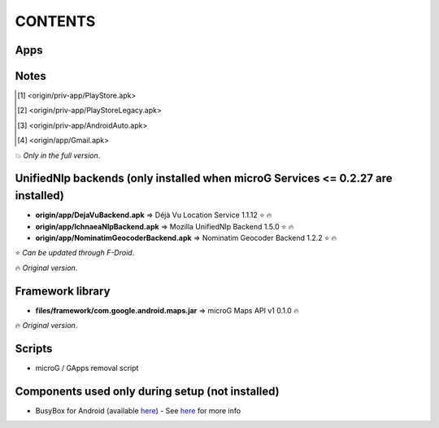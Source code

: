 ..
   SPDX-FileCopyrightText: (c) 2016 ale5000
   SPDX-License-Identifier: GPL-3.0-or-later
   SPDX-FileType: DOCUMENTATION

========
CONTENTS
========
.. |star| replace:: ⭐️
.. |fire| replace:: 🔥
.. |boom| replace:: 💥
.. |yes| replace:: ✔
.. |no| replace:: ✖
.. |red-no| replace:: ❌
.. |no-upd| replace:: 🙈


Apps
----

+---------------------------------------------------------------------------------------------+---------------+-----------------------+------------------------------+
|                                                                                             |  Android ver. |    Updatable with     |            Signer            |
|                                        Application                                          +-------+-------+----------+------------+----------+--------+----------+
|                                                                                             |  Min  |  Max  | F-Droid  | Play Store | F-Droid  | Author | ale5000  |
+=============================================================================================+=======+=======+==========+============+==========+========+==========+
| `📍 <origin/priv-app/GmsCore.apk>`_ microG Services 0.3.0.233515                             |  4.0  |       |  |yes|   |    |no|    |          | |fire| |          |
+---------------------------------------------------------------------------------------------+-------+-------+----------+------------+----------+--------+----------+
| `📍 <origin/priv-app/GmsCore-ale5000.apk>`_ microG Services 0.3.0.240513-102 (141b11d)       |  4.0  |       |  |no|    |    |no|    |          |        |  |fire|  |
+---------------------------------------------------------------------------------------------+-------+-------+----------+------------+----------+--------+----------+
| `📍 <origin/priv-app/GmsCoreVtm.apk>`_ microG Services 0.2.13.203915-vtm                     |  4.0  |       | |no-upd| |    |no|    |          | |fire| |          |
+---------------------------------------------------------------------------------------------+-------+-------+----------+------------+----------+--------+----------+
| `📍 <origin/priv-app/GmsCoreVtmLegacy.apk>`_ microG Services 0.2.6.13280-vtm (legacy)        |  2.3  | 3.2.6 | |no-upd| |    |no|    |          | |fire| |          |
+---------------------------------------------------------------------------------------------+-------+-------+----------+------------+----------+--------+----------+
| `📍 <origin/priv-app/GsfProxy.apk>`_ microG Services Framework Proxy 0.1.0-7-gff1b9aa        |  2.3  |       |  |no|    |    |no|    |          |        |  |fire|  |
+---------------------------------------------------------------------------------------------+-------+-------+----------+------------+----------+--------+----------+
| `📍 <origin/priv-app/FakeStore.apk>`_ microG Companion 0.3.0.37524                           |  4.0  |       |  |yes|   |    |no|    |          | |fire| |          |
+---------------------------------------------------------------------------------------------+-------+-------+----------+------------+----------+--------+----------+
| `📍 <origin/priv-app/FakeStore-ale5000.apk>`_ microG Companion 0.3.0.37524-41 (048a6e5)      |  4.0  |       |  |no|    |    |no|    |          |        |  |fire|  |
+---------------------------------------------------------------------------------------------+-------+-------+----------+------------+----------+--------+----------+
| `📍 <origin/priv-app/FakeStoreLegacy.apk>`_ microG Companion Legacy 0.3.0.37524-42 (a00b36f) |  2.2  |       |  |no|    |    |no|    |          |        |  |fire|  |
+---------------------------------------------------------------------------------------------+-------+-------+----------+------------+----------+--------+----------+
| `📍 <origin/priv-app/FDroidPrivilegedExtension.apk>`_ F-Droid Privileged Extension 0.2.13    |  2.2  |       |  |yes|   |    |no|    |  |fire|  | |fire| |          |
+---------------------------------------------------------------------------------------------+-------+-------+----------+------------+----------+--------+----------+
| `📍 <origin/priv-app/AuroraServices.apk>`_ Aurora Services 1.1.1                             |  5.0  |       |  |no|    |    |no|    |          | |fire| |          |
+---------------------------------------------------------------------------------------------+-------+-------+----------+------------+----------+--------+----------+
| `📍 <origin/app/LegacyNetworkLocation.apk>`_ UnifiedNlp 1.6.8 (legacy)                       |  2.3  | 4.3.1 |  |yes|   |    |no|    |  |fire|  |        |          |
+---------------------------------------------------------------------------------------------+-------+-------+----------+------------+----------+--------+----------+
| `📍 <origin/app/NewPipe.apk>`_ NewPipe 0.25.2                                                |  5.0  |       |  |yes|   |    |no|    |          | |fire| |          |
+---------------------------------------------------------------------------------------------+-------+-------+----------+------------+----------+--------+----------+
| `📍 <origin/app/NewPipeOld.apk>`_ NewPipe 0.23.3 (old)                                       |  4.4  | 4.4.4 | |no-upd| |    |no|    |  |fire|  |        |          |
+---------------------------------------------------------------------------------------------+-------+-------+----------+------------+----------+--------+----------+
| `📍 <origin/app/NewPipeLegacy.apk>`_ NewPipe Legacy 0.20.8                                   |  4.1  | 4.3.1 | |no-upd| |    |no|    |  |fire|  |        |          |
+---------------------------------------------------------------------------------------------+-------+-------+----------+------------+----------+--------+----------+
| [#]_ Google Play Store 22.6.29-16 [0] [PR] 341141187 (82262900) - nodpi |boom|              |  4.1  |       |  |no|    |    |yes|   |          | |fire| |          |
+---------------------------------------------------------------------------------------------+-------+-------+----------+------------+----------+--------+----------+
| [#]_ Google Play Store 5.1.11 (80310011) - nodpi |boom|                                     |  2.3  | 4.0.4 |  |no|    |    |yes|   |          | |fire| |          |
+---------------------------------------------------------------------------------------------+-------+-------+----------+------------+----------+--------+----------+
| [#]_ Android Auto 1.2.520120-stub (12520120) |boom|                                         |  6.0  |       |  |no|    |    |yes|   |          | |fire| |          |
+---------------------------------------------------------------------------------------------+-------+-------+----------+------------+----------+--------+----------+
| [#]_ Gmail 2020.05.31.316831277.release (62209002) |boom|                                   |  5.0  | 7.1.2 |  |no|    |    |no|    |          | |fire| |          |
+---------------------------------------------------------------------------------------------+-------+-------+----------+------------+----------+--------+----------+


Notes
-----
.. [#] <origin/priv-app/PlayStore.apk>
.. [#] <origin/priv-app/PlayStoreLegacy.apk>
.. [#] <origin/priv-app/AndroidAuto.apk>
.. [#] <origin/app/Gmail.apk>
|boom| *Only in the full version*.

..
   https://microg.org/dl/core-nightly.apk


UnifiedNlp backends (only installed when microG Services <= 0.2.27 are installed)
---------------------------------------------------------------------------------
- **origin/app/DejaVuBackend.apk** => Déjà Vu Location Service 1.1.12 |star| |fire|
- **origin/app/IchnaeaNlpBackend.apk** => Mozilla UnifiedNlp Backend 1.5.0 |star| |fire|
- **origin/app/NominatimGeocoderBackend.apk** => Nominatim Geocoder Backend 1.2.2 |star| |fire|

|star| *Can be updated through F-Droid*.

|fire| *Original version*.


Framework library
-----------------
- **files/framework/com.google.android.maps.jar** => microG Maps API v1 0.1.0 |fire|

|fire| *Original version*.


Scripts
-------
- microG / GApps removal script


Components used only during setup (not installed)
-------------------------------------------------
- BusyBox for Android (available `here <https://forum.xda-developers.com/showthread.php?t=3348543>`_) - See `here <misc/README.rst>`_ for more info
